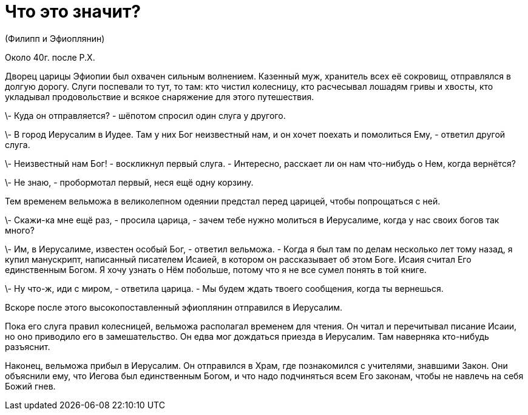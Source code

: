 # Что это значит?

(Филипп и Эфиоплянин)

Около 40г. после Р.Х.

Дворец царицы Эфиопии был охвачен сильным волнением. Казенный муж, хранитель всех её сокровищ, отправлялся в долгую дорогу. Слуги поспевали то тут, то там: кто чистил колесницу, кто расчесывал лошадям гривы и хвосты, кто укладывал продовольствие и всякое снаряжение для этого путешествия.

\- Куда он отправляется? - шёпотом спросил один слуга у другого.

\- В город Иерусалим в Иудее. Там у них Бог неизвестный нам, и он хочет поехать и помолиться Ему, - ответил другой слуга.

\- Неизвестный нам Бог! - воскликнул первый слуга. - Интересно, расскает ли он нам что-нибудь о Нем, когда вернётся?

\- Не знаю, - пробормотал первый, неся ещё одну корзину.

Тем временем вельможа в великолепном одеянии предстал перед царицей, чтобы попрощаться с ней.

\- Скажи-ка мне ещё раз, - просила царица, - зачем тебе нужно молиться в Иерусалиме, когда у нас своих богов так много?

\- Им, в Иерусалиме, известен особый Бог, - ответил вельможа. - Когда я был там по делам несколько лет тому назад, я купил манускрипт, написанный писателем Исаией, в котором он рассказывает об этом Боге. Исаия считал Его единственным Богом. Я хочу узнать о Нём побольше, потому что я не все сумел понять в той книге.

\- Ну что-ж, иди с миром, - ответила царица. - Мы будем ждать твоего сообщения, когда ты вернешься.

Вскоре после этого высокопоставленный эфиоплянин отправился в Иерусалим.

Пока его слуга правил колесницей, вельможа располагал временем для чтения. Он читал и перечитывал писание Исаии, но оно приводило его в замешательство. Он едва мог дождаться приезда в Иерусалим. Там наверняка кто-нибудь разъяснит.

Наконец, вельможа прибыл в Иерусалим. Он отправился в Храм, где познакомился с учителями, знавшими Закон. Они объяснили ему, что Иегова был единственным Богом, и что надо подчиняться всем Его законам, чтобы не навлечь на себя Божий гнев.

